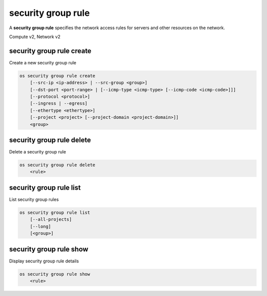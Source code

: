 ===================
security group rule
===================

A **security group rule** specifies the network access rules for servers
and other resources on the network.

Compute v2, Network v2

security group rule create
--------------------------

Create a new security group rule

.. program:: security group rule create
.. code:: bash

    os security group rule create
        [--src-ip <ip-address> | --src-group <group>]
        [--dst-port <port-range> | [--icmp-type <icmp-type> [--icmp-code <icmp-code>]]]
        [--protocol <protocol>]
        [--ingress | --egress]
        [--ethertype <ethertype>]
        [--project <project> [--project-domain <project-domain>]]
        <group>

.. option:: --src-ip <ip-address>

    Source IP address block
    (may use CIDR notation; default for IPv4 rule: 0.0.0.0/0)

.. option:: --src-group <group>

    Source security group (name or ID)

.. option:: --dst-port <port-range>

    Destination port, may be a single port or a starting and
    ending port range: 137:139. Required for IP protocols TCP
    and UDP. Ignored for ICMP IP protocols.

.. option:: --icmp-type <icmp-type>

    ICMP type for ICMP IP protocols

    *Network version 2 only*

.. option:: --icmp-code <icmp-code>

    ICMP code for ICMP IP protocols

    *Network version 2 only*

.. option:: --protocol <protocol>

    IP protocol (icmp, tcp, udp; default: tcp)

    *Compute version 2*

    IP protocol (ah, dccp, egp, esp, gre, icmp, igmp,
    ipv6-encap, ipv6-frag, ipv6-icmp, ipv6-nonxt,
    ipv6-opts, ipv6-route, ospf, pgm, rsvp, sctp, tcp,
    udp, udplite, vrrp and integer representations [0-255];
    default: tcp)

    *Network version 2*

.. option:: --ingress

    Rule applies to incoming network traffic (default)

    *Network version 2 only*

.. option:: --egress

    Rule applies to outgoing network traffic

    *Network version 2 only*

.. option:: --ethertype <ethertype>

    Ethertype of network traffic
    (IPv4, IPv6; default: based on IP protocol)

    *Network version 2 only*

.. option:: --project <project>

    Owner's project (name or ID)

    *Network version 2 only*

.. option:: --project-domain <project-domain>

    Domain the project belongs to (name or ID).
    This can be used in case collisions between project names exist.

    *Network version 2 only*

.. describe:: <group>

    Create rule in this security group (name or ID)

security group rule delete
--------------------------

Delete a security group rule

.. program:: security group rule delete
.. code:: bash

    os security group rule delete
        <rule>

.. describe:: <rule>

    Security group rule to delete (ID only)

security group rule list
------------------------

List security group rules

.. program:: security group rule list
.. code:: bash

    os security group rule list
        [--all-projects]
        [--long]
        [<group>]

.. option:: --all-projects

    Display information from all projects (admin only)

    *Network version 2 ignores this option and will always display information*
    *for all projects (admin only).*

.. option:: --long

    List additional fields in output

    *Compute version 2 does not have additional fields to display.*

.. describe:: <group>

    List all rules in this security group (name or ID)

security group rule show
------------------------

Display security group rule details

.. program:: security group rule show
.. code:: bash

    os security group rule show
        <rule>

.. describe:: <rule>

    Security group rule to display (ID only)
